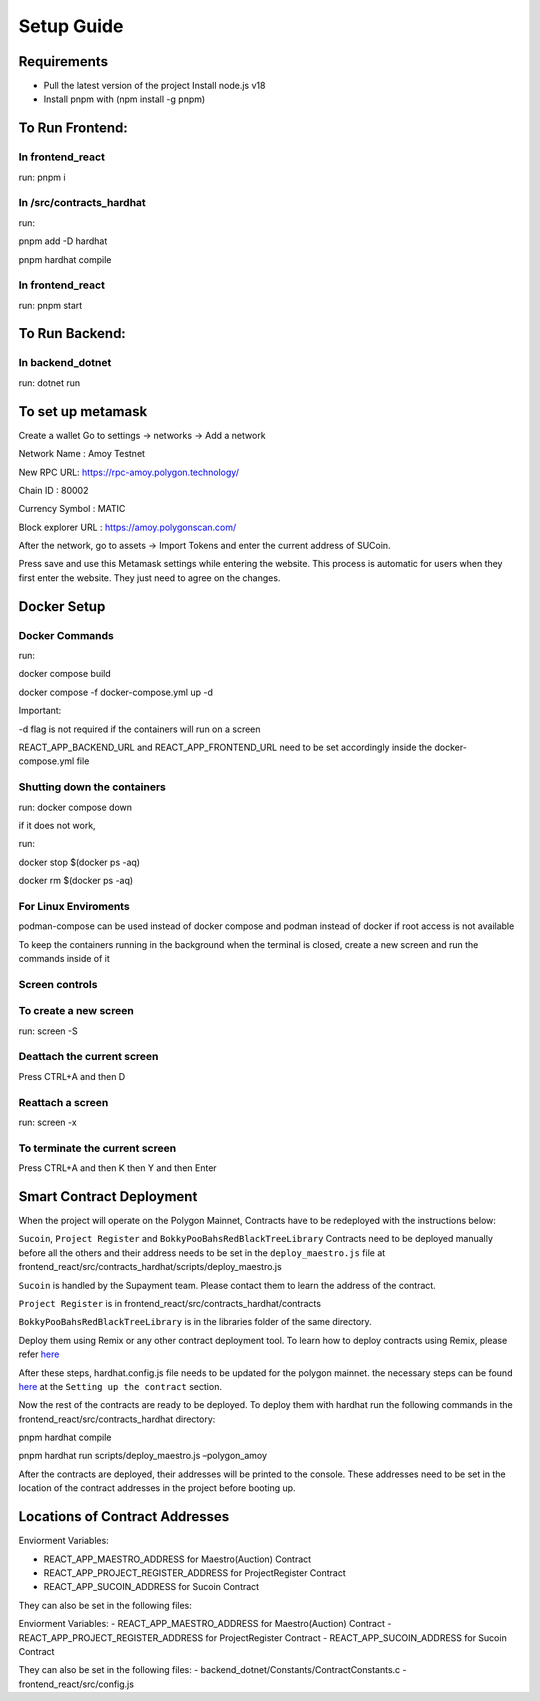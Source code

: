 Setup Guide
===========

Requirements
------------

-  Pull the latest version of the project Install node.js v18
-  Install pnpm with (npm install -g pnpm)

To Run Frontend:
----------------

In frontend_react
~~~~~~~~~~~~~~~~~

run: pnpm i

In /src/contracts_hardhat
~~~~~~~~~~~~~~~~~~~~~~~~~

run:

pnpm add -D hardhat

pnpm hardhat compile

.. _in-frontend_react-1:

In frontend_react
~~~~~~~~~~~~~~~~~

run: pnpm start

To Run Backend:
---------------

In backend_dotnet
~~~~~~~~~~~~~~~~~

run: dotnet run

To set up metamask
------------------

Create a wallet Go to settings -> networks -> Add a network

Network Name : Amoy Testnet

New RPC URL: https://rpc-amoy.polygon.technology/

Chain ID : 80002

Currency Symbol : MATIC

Block explorer URL : https://amoy.polygonscan.com/


After the network, go to assets -> Import Tokens and enter the current
address of SUCoin.

Press save and use this Metamask settings while entering the website.
This process is automatic for users when they first enter the website.
They just need to agree on the changes.

Docker Setup
------------

Docker Commands
~~~~~~~~~~~~~~~

run:

docker compose build

docker compose -f docker-compose.yml up -d

Important:

-d flag is not required if the containers will run on a screen

REACT_APP_BACKEND_URL and REACT_APP_FRONTEND_URL need to be set
accordingly inside the docker-compose.yml file

Shutting down the containers
~~~~~~~~~~~~~~~~~~~~~~~~~~~~

run: docker compose down

if it does not work,

run:

docker stop $(docker ps -aq)

docker rm $(docker ps -aq)

For Linux Enviroments
~~~~~~~~~~~~~~~~~~~~~

podman-compose can be used instead of docker compose and podman instead
of docker if root access is not available

To keep the containers running in the background when the terminal is
closed, create a new screen and run the commands inside of it

Screen controls
~~~~~~~~~~~~~~~

To create a new screen
~~~~~~~~~~~~~~~~~~~~~~

run: screen -S

Deattach the current screen
~~~~~~~~~~~~~~~~~~~~~~~~~~~

Press CTRL+A and then D

Reattach a screen
~~~~~~~~~~~~~~~~~

run: screen -x

To terminate the current screen
~~~~~~~~~~~~~~~~~~~~~~~~~~~~~~~

Press CTRL+A and then K then Y and then Enter

Smart Contract Deployment
-------------------------

When the project will operate on the Polygon Mainnet, Contracts have to
be redeployed with the instructions below:

``Sucoin``, ``Project Register`` and ``BokkyPooBahsRedBlackTreeLibrary``
Contracts need to be deployed manually before all the others and their
address needs to be set in the ``deploy_maestro.js`` file at
frontend_react/src/contracts_hardhat/scripts/deploy_maestro.js

``Sucoin`` is handled by the Supayment team. Please contact them to
learn the address of the contract.

``Project Register`` is in frontend_react/src/contracts_hardhat/contracts

``BokkyPooBahsRedBlackTreeLibrary`` is in the libraries folder of the
same directory.

Deploy them using Remix or any other contract deployment tool. To learn
how to deploy contracts using Remix, please refer
`here <https://wiki.polygon.technology/docs/develop/remix/>`__

After these steps, hardhat.config.js file needs to be updated for the
polygon mainnet. the necessary steps can be found
`here <https://wiki.polygon.technology/docs/develop/hardhat>`__ at the
``Setting up the contract`` section.

Now the rest of the contracts are ready to be deployed. To deploy them
with hardhat run the following commands in the
frontend_react/src/contracts_hardhat directory:

pnpm hardhat compile

pnpm hardhat run scripts/deploy_maestro.js –polygon_amoy

After the contracts are deployed, their addresses will be printed to the
console. These addresses need to be set in the location of the contract
addresses in the project before booting up.

Locations of Contract Addresses
-------------------------------


Enviorment Variables:

-  REACT_APP_MAESTRO_ADDRESS for Maestro(Auction) Contract
-  REACT_APP_PROJECT_REGISTER_ADDRESS for ProjectRegister Contract
-  REACT_APP_SUCOIN_ADDRESS for Sucoin Contract

They can also be set in the following files:


Enviorment Variables:
-  REACT_APP_MAESTRO_ADDRESS for Maestro(Auction) Contract
-  REACT_APP_PROJECT_REGISTER_ADDRESS for ProjectRegister Contract
-  REACT_APP_SUCOIN_ADDRESS for Sucoin Contract

They can also be set in the following files: 
-  backend_dotnet/Constants/ContractConstants.c
-  frontend_react/src/config.js

